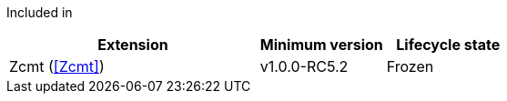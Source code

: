 
Included in::
[%header,cols="4,2,2"]
|===
|Extension
|Minimum version
|Lifecycle state

|Zcmt (<<Zcmt>>)
|v1.0.0-RC5.2
|Frozen
|===
